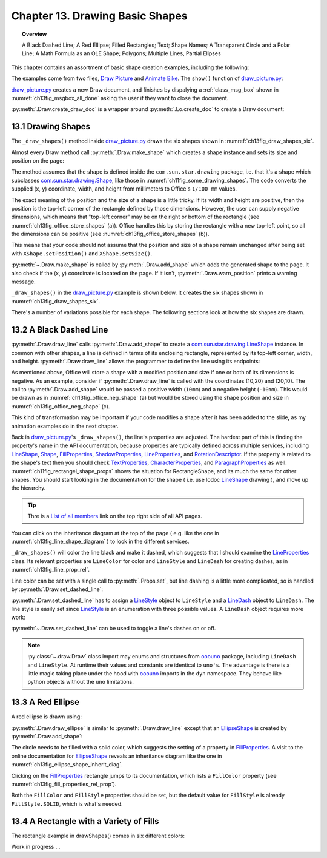 .. _ch13:

********************************
Chapter 13. Drawing Basic Shapes
********************************

.. topic:: Overview

    A Black Dashed Line; A Red Ellipse; Filled Rectangles; Text; Shape Names; A Transparent Circle and a Polar Line; A Math Formula as an OLE Shape; Polygons; Multiple Lines, Partial Elipses

This chapter contains an assortment of basic shape creation examples, including the following:

.. cssclass:: ul-list

    * simple shapes: line, ellipse, rectangle, text;
    * shape fills: solid, gradients, hatching, bitmaps;
    * an OLE shape (a math formulae);
    * polygons, multiple lines, partial ellipses.

The examples come from two files, |draw_picture|_ and |animate_bike|_. The ``show()`` function of |draw_picture_py|_:

.. tabs::

    .. code-tab:: python


        class DrawPicture:

            def show(self) -> None:
                loader = Lo.load_office(Lo.ConnectPipe())

                try:
                    doc = Draw.create_draw_doc(loader)
                    GUI.set_visible(is_visible=True, odoc=doc)
                    Lo.delay(1_000)  # need delay or zoom may not occur
                    GUI.zoom(GUI.ZoomEnum.ENTIRE_PAGE)

                    curr_slide = Draw.get_slide(doc=doc, idx=0)
                    self._draw_shapes(curr_slide=curr_slide)

                    s = Draw.draw_formula(slide=curr_slide, formula="func e^{i %pi} + 1 = 0", x=70, y=20, width=75, height=40)
                    # Draw.report_pos_size(s)

                    self._anim_shapes(curr_slide=curr_slide)

                    s = Draw.find_shape_by_name(curr_slide, "text1")
                    Draw.report_pos_size(s)

                    Lo.delay(2000)
                    msg_result = MsgBox.msgbox(
                        "Do you wish to close document?",
                        "All done",
                        boxtype=MessageBoxType.QUERYBOX,
                        buttons=MessageBoxButtonsEnum.BUTTONS_YES_NO,
                    )
                    if msg_result == MessageBoxResultsEnum.YES:
                        Lo.close_doc(doc=doc, deliver_ownership=True)
                        Lo.close_office()
                    else:
                        print("Keeping document open")
                except Exception:
                    Lo.close_office()
                    raise

|draw_picture_py|_ creates a new Draw document, and finishes by dispalying a :ref:`class_msg_box` shown in :numref:`ch13fig_msgbox_all_done` asking the user if they want to close the document.

.. tabs::

    .. code-tab:: python

            msg_result = MsgBox.msgbox(
                "Do you wish to close document?",
                "All done",
                boxtype=MessageBoxType.QUERYBOX,
                buttons=MessageBoxButtonsEnum.BUTTONS_YES_NO,
            )
            if msg_result == MessageBoxResultsEnum.YES:
                Lo.close_doc(doc=doc, deliver_ownership=True)
                Lo.close_office()
            else:
                print("Keeping document open")

.. cssclass:: screen_shot

    .. _ch13fig_msgbox_all_done:
    .. figure:: https://user-images.githubusercontent.com/4193389/199492083-75137d38-3bd4-4290-9972-5be7cf8e2d68.png
        :alt: Message Box - All Done
        :figclass: align-center

        :Message Box - All Done

:py:meth:`.Draw.create_draw_doc` is a wrapper around :py:meth:`.Lo.create_doc` to create a Draw document:

.. tabs::

    .. code-tab:: python

        # in the Draw class
        @staticmethod
        def create_draw_doc(loader: XComponentLoader) -> XComponent:
            return Lo.create_doc(doc_type=Lo.DocTypeStr.DRAW, loader=loader)

.. tabs::

    .. code-tab:: python

        # in the Draw class
        @staticmethod
        def create_impress_doc(loader: XComponentLoader) -> XComponent:
            return Lo.create_doc(doc_type=Lo.DocTypeStr.IMPRESS, loader=loader)

.. seealso::

    .. cssclass:: src-link

        - :odev_src_draw_meth:`create_draw_doc`
        - :odev_src_draw_meth:`create_impress_doc`

13.1 Drawing Shapes
===================

The ``_draw_shapes()`` method inside |draw_picture_py|_ draws the six shapes shown in :numref:`ch13fig_draw_shapes_six`.

..
    figure 1

.. cssclass:: screen_shot invert

    .. _ch13fig_draw_shapes_six:
    .. figure:: https://user-images.githubusercontent.com/4193389/199504922-6029aa82-f986-45c6-8be3-2bd908e130a7.png
        :alt: The Six Shapes Drawn by draw Shapes.
        :figclass: align-center

        :The Six Shapes Drawn by ``_draw_shapes()``.

Almost every Draw method call :py:meth:`.Draw.make_shape` which creates a shape instance and sets its size and position on the page:

.. tabs::

    .. code-tab:: python

        # in the Draw class (simplified)
        @staticmethod
        def make_shape(shape_type: DrawingShapeKind | str, x: int, y: int, width: int, height: int) -> XShape:
            # parameters are in mm units
            try:
                shape = Lo.create_instance_msf(XShape, f"com.sun.star.drawing.{shape_type}", raise_err=True)
                shape.setPosition(Point(x * 100, y * 100))
                shape.setSize(Size(width * 100, height * 100))
                return shape
            except Exception as e:
                raise ShapeError(f'Unable to create shape "{shape_type}"') from e

.. seealso::

    .. cssclass:: src-link

        :odev_src_draw_meth:`make_shape`

The method assumes that the shape is defined inside the ``com.sun.star.drawing`` package, :abbreviation:`i.e.` that it's a shape which
subclasses |drawing_shape|_, like those in :numref:`ch11fig_some_drawing_shapes`.
The code converts the supplied (x, y) coordinate, width, and height from millimeters to Office's ``1/100 mm`` values.

The exact meaning of the position and the size of a shape is a little tricky.
If its width and height are positive, then the position is the top-left corner of the rectangle defined by those dimensions.
However, the user can supply negative dimensions, which means that "top-left corner" may be on the right or bottom of the rectangle
(see :numref:`ch13fig_office_store_shapes` (a)). Office handles this by storing the rectangle with a new top-left point,
so all the dimensions can be positive (see :numref:`ch13fig_office_store_shapes` (b)).

..
    figure 2

.. cssclass:: diagram invert

    .. _ch13fig_office_store_shapes:
    .. figure:: https://user-images.githubusercontent.com/4193389/199507795-c1de83cb-3754-4337-a8e4-2fa7a35811c4.png
        :alt: How Office Stores a Shape with a Negative Height.
        :figclass: align-center

        :How Office Stores a Shape with a Negative Height.

This means that your code should not assume that the position and size of a shape remain unchanged after being set with ``XShape.setPosition()`` and ``XShape.setSize()``.

:py:meth:`~.Draw.make_shape` is called by :py:meth:`.Draw.add_shape` which adds the generated shape to the page.
It also check if the (x, y) coordinate is located on the page. If it isn't, :py:meth:`.Draw.warn_position` prints a warning message.

.. tabs::

    .. code-tab:: python

        # in the Draw class (simplified)
        @classmethod
        def add_shape(
            cls, slide: XDrawPage, shape_type: DrawingShapeKind | str, x: int, y: int, width: int, height: int
        ) -> XShape:
            try:
                cls.warns_position(slide=slide, x=x, y=y)
                shape = cls.make_shape(shape_type=shape_type, x=x, y=y, width=width, height=height)
                slide.add(shape)
                return shape
            except ShapeError:
                raise
            except Exception as e:
                raise ShapeError("Error adding shape") from e

.. seealso::

    .. cssclass:: src-link

        :odev_src_draw_meth:`add_shape`

``_draw_shapes()`` in the |draw_picture_py|_ example is shown below. It creates the six shapes shown in  :numref:`ch13fig_draw_shapes_six`.

.. tabs::

    .. code-tab:: python

        def _draw_shapes(self, curr_slide: XDrawPage) -> None:
            line1 = Draw.draw_line(slide=curr_slide, x1=50, y1=50, x2=200, y2=200)
            Props.set(line1, LineColor=CommonColor.BLACK)
            Draw.set_dashed_line(shape=line1, is_dashed=True)

            # red ellipse; uses (x, y) width, height
            circle1 = Draw.draw_ellipse(slide=curr_slide, x=100, y=100, width=75, height=25)
            Props.set(circle1, FillColor=CommonColor.RED)

            # rectangle with different fills; uses (x, y) width, height
            rect1 = Draw.draw_rectangle(slide=curr_slide, x=70, y=100, width=75, height=25)
            Props.set(rect1, FillColor=CommonColor.LIME)

            text1 = Draw.draw_text(
                slide=curr_slide, msg="Hello LibreOffice", x=120, y=120, width=60, height=30, font_size=24
            )
            Props.set(text1, Name="text1")
            # Props.show_props("TextShape's Text Properties", Draw.get_text_properties(text1))

            # gray transparent circle; uses (x,y), radius
            circle2 = Draw.draw_circle(slide=curr_slide, x=40, y=150, radius=20)
            Props.set(circle2, FillColor=CommonColor.GRAY)
            Draw.set_transparency(shape=circle2, level=Intensity(25))

            # thick line; uses (x,y), angle clockwise from x-axis, length
            line2 = Draw.draw_polar_line(slide=curr_slide, x=60, y=200, degrees=45, distance=100)
            Props.set(line2, LineWidth=300)

There's a number of variations possible for each shape.
The following sections look at how the six shapes are drawn.

13.2 A Black Dashed Line
========================

:py:meth:`.Draw.draw_line` calls :py:meth:`.Draw.add_shape` to create a |drawing_line_shape|_ instance.
In common with other shapes, a line is defined in terms of its enclosing rectangle, represented by its top-left corner, width, and height.
:py:meth:`.Draw.draw_line` allows the programmer to define the line using its endpoints:

.. tabs::

    .. code-tab:: python

        # in the Draw class
        @classmethod
        def draw_line(cls, slide: XDrawPage, x1: int, y1: int, x2: int, y2: int) -> XShape:
            # make sure size is non-zero
            if (x1 == x2) and (y1 == y2):
                raise ValueError("Cannot create a line from a point")

            width = x2 - x1  # may be negative
            height = y2 - y1  # may be negative
            return cls.add_shape(
                slide=slide,
                shape_type=DrawingShapeKind.LINE_SHAPE,
                x=x1,
                y=y1,
                width=width,
                height=height,
            )

As mentioned above, Office will store a shape with a modified position and size if one or both of its dimensions is negative.
As an example, consider if :py:meth:`.Draw.draw_line` is called with the coordinates (10,20) and (20,10).
The call to :py:meth:`.Draw.add_shape` would be passed a positive width (``10mm``) and a negative height (``-10mm``).
This would be drawn as in :numref:`ch13fig_office_neg_shape` (a) but would be stored using the shape position and size in :numref:`ch13fig_office_neg_shape` (c).

..
    figure 3

.. cssclass:: diagram invert

    .. _ch13fig_office_neg_shape:
    .. figure:: https://user-images.githubusercontent.com/4193389/199515829-405bf789-9033-441d-9032-44e4ac5b2b9f.png
        :alt: How a Line with a Negative Height is Stored as a Shape
        :figclass: align-center

        :How a Line with a Negative Height is Stored as a Shape.

This kind of transformation may be important if your code modifies a shape after it has been added to the slide, as my animation examples do in the next chapter.

Back in |draw_picture_py|_'s ``_draw_shapes()``, the line's properties are adjusted.
The hardest part of this is finding the property's name in the API documentation, because properties are typically defined across multiple services,
including LineShape_, Shape_, FillProperties_, ShadowProperties_, LineProperties_, and RotationDescriptor_.
If the property is related to the shape's text then you should check TextProperties_, CharacterProperties_, and ParagraphProperties_ as well.
:numref:`ch11fig_rectangel_shape_props` shows the situation for RectangleShape, and its much the same for other shapes.
You should start looking in the documentation for the shape ( :abbreviation:`i.e.` use lodoc LineShape_ drawing ), and move up the hierarchy.

.. tip::

    Thre is a `List of all members <https://api.libreoffice.org/docs/idl/ref/servicecom_1_1sun_1_1star_1_1drawing_1_1LineShape-members.html>`_ link
    on the top right side of all API pages.

You can click on the inheritance diagram at the top of the page ( :abbreviation:`e.g.` like the one in :numref:`ch13fig_line_shape_diagram` ) to look in the different services.

..
    figure 4

.. cssclass:: diagram invert

    .. _ch13fig_line_shape_diagram:
    .. figure:: https://user-images.githubusercontent.com/4193389/199562000-f5a1b03d-638b-4c2c-bebb-6ab026dd0d52.png
        :alt: The Line Shape Inheritance Diagram in the LibreOffice Online Documentation.
        :figclass: align-center

        :The LineShape_ Inheritance Diagram in the LibreOffice Online Documentation.

``_draw_shapes()`` will color the line black and make it dashed, which suggests that I should examine the LineProperties_ class.
Its relevant properties are ``LineColor`` for color and ``LineStyle`` and ``LineDash`` for creating dashes, as in :numref:`ch13fig_line_prop_rel`.

..
    figure 5

.. cssclass:: diagram invert

    .. _ch13fig_line_prop_rel:
    .. figure:: https://user-images.githubusercontent.com/4193389/199562708-410a32af-5b4b-4d73-a225-0f0f6ac4415f.png
        :alt: Relevant Properties in the Line Properties Class.
        :figclass: align-center

        :Relevant Properties in the LineProperties_ Class.

Line color can be set with a single call to :py:meth:`.Props.set`, but line dashing is a little more complicated, so is handled by :py:meth:`.Draw.set_dashed_line`:

.. tabs::

    .. code-tab:: python

        # in _draw_Shapes()
        Props.set(line1, LineColor=CommonColor.BLACK)
        Draw.set_dashed_line(shape=line1, is_dashed=True)

.. seealso::

    :ref:`module_color`

:py:meth:`.Draw.set_dashed_line` has to assign a LineStyle_ object to ``LineStyle`` and a LineDash_ object to ``LineDash``.
The line style is easily set since LineStyle_ is an enumeration with three possible values. A ``LineDash`` object requires more work:

.. tabs::

    .. code-tab:: python

        # in Draw class (simplified)

        from ooo.dyn.drawing.line_dash import LineDash as LineDash
        from ooo.dyn.drawing.line_style import LineStyle as LineStyle

        @staticmethod
        def set_dashed_line(shape: XShape, is_dashed: bool) -> None:
            try:
                props = Lo.qi(XPropertySet, shape, True)
                if is_dashed:
                    ld = LineDash() #  create new struct
                    ld.Dots = 0
                    ld.DotLen = 100
                    ld.Dashes = 5
                    ld.DashLen = 200
                    ld.Distance = 200
                    props.setPropertyValue("LineStyle", LineStyle.DASH)
                    props.setPropertyValue("LineDash", ld)
                else:
                    # switch to solid line
                    props.setPropertyValue("LineStyle", LineStyle.SOLID)
            except Exception as e:
                raise ShapeError("Error setting dashed line property") from e

:py:meth:`~.Draw.set_dashed_line` can be used to toggle a line's dashes on or off.

.. note::

    :py:class:`~.draw.Draw` class import may enums and structures from ooouno_ package, including ``LineDash`` and ``LineStyle``.
    At runtime their values and constants are identical to ``uno's``. The advantage is there is a little magic taking place under the
    hood with ooouno_ imports in the ``dyn`` namespace. They behave like python objects without the ``uno`` limitations.

.. seealso::

    .. cssclass:: src-link

        :odev_src_draw_meth:`set_dashed_line`

13.3 A Red Ellipse
==================

A red ellipse is drawn using:

.. tabs::

    .. code-tab:: python

        # in _draw_Shapes()
        circle1 = Draw.draw_ellipse(slide=curr_slide, x=100, y=100, width=75, height=25)
        Props.set(circle1, FillColor=CommonColor.RED)

:py:meth:`.Draw.draw_ellipse` is similar to :py:meth:`.Draw.draw_line` except that an EllipseShape_ is created by :py:meth:`.Draw.add_shape`:

.. tabs::

    .. code-tab:: python

        # in Draw class (simplified)
        @classmethod
        def draw_ellipse(cls, slide: XDrawPage, x: int, y: int, width: int, height: int) -> XShape:
            return cls.add_shape(
                slide=slide, shape_type=DrawingShapeKind.ELLIPSE_SHAPE, x=x, y=y, width=width, height=height
            )

The circle needs to be filled with a solid color, which suggests the setting of a property in FillProperties_.
A visit to the online documentation for EllipseShape_ reveals an inheritance diagram like the one in :numref:`ch13fig_ellipse_shape_inherit_diag`.

..
    figure 6

.. cssclass:: diagram

    .. _ch13fig_ellipse_shape_inherit_diag:
    .. figure:: https://user-images.githubusercontent.com/4193389/199569929-c6490409-98af-448a-9f69-8996aa282c43.png
        :alt: The Ellipse Shape Inheritance Diagram in the Libre Office Online Documentation.
        :figclass: align-center

        :The EllipseShape_ Inheritance Diagram in the LibreOffice Online Documentation.

Clicking on the FillProperties_ rectangle jumps to its documentation, which lists a ``FillColor`` property (see :numref:`ch13fig_fill_properties_rel_prop`).

..
    figure 7

.. cssclass:: diagram invert

    .. _ch13fig_fill_properties_rel_prop:
    .. figure:: https://user-images.githubusercontent.com/4193389/199571390-07a009dd-62e9-4cc2-baf8-29a714ef98a3.png
        :alt: Relevant Properties in the Fill Properties Class.
        :figclass: align-center

        :Relevant Properties in the FillProperties_ Class.

Both the ``FillColor`` and ``FillStyle`` properties should be set, but the default value for ``FillStyle`` is already ``FillStyle.SOLID``, which is what's needed.

13.4 A Rectangle with a Variety of Fills
========================================

The rectangle example in drawShapes() comes in six different colors:

.. tabs::

    .. code-tab:: python

        # in _draw_Shapes()
        # rectangle with different fills; uses (x, y) width, height
        rect1 = Draw.draw_rectangle(slide=curr_slide, x=70, y=100, width=75, height=25)
        Props.set(rect1, FillColor=CommonColor.LIME)
        

Work in progress ...

.. |animate_bike| replace:: Animate Bike
.. _animate_bike: https://github.com/Amourspirit/python-ooouno-ex/tree/main/ex/auto/draw/odev_animate_bike

.. |animate_bike_py| replace:: Animate Bike
.. _animate_bike_py: https://github.com/Amourspirit/python-ooouno-ex/blob/main/ex/auto/draw/odev_animate_bike/anim_bicycle.py

.. |draw_picture| replace:: Draw Picture
.. _draw_picture: https://github.com/Amourspirit/python-ooouno-ex/tree/main/ex/auto/draw/odev_draw_picture

.. |draw_picture_py| replace:: draw_picture.py
.. _draw_picture_py: https://github.com/Amourspirit/python-ooouno-ex/tree/main/ex/auto/draw/odev_draw_picture/draw_picture.py

.. |drawing_shape| replace:: com.sun.star.drawing.Shape
.. _drawing_shape: https://api.libreoffice.org/docs/idl/ref/servicecom_1_1sun_1_1star_1_1drawing_1_1Shape.html

.. |drawing_line_shape| replace:: com.sun.star.drawing.LineShape
.. _drawing_line_shape: https://api.libreoffice.org/docs/idl/ref/servicecom_1_1sun_1_1star_1_1drawing_1_1LineShape.html

.. _CharacterProperties: https://api.libreoffice.org/docs/idl/ref/servicecom_1_1sun_1_1star_1_1style_1_1CharacterProperties.html
.. _FillProperties: https://api.libreoffice.org/docs/idl/ref/servicecom_1_1sun_1_1star_1_1drawing_1_1FillProperties.html
.. _LineProperties: https://api.libreoffice.org/docs/idl/ref/servicecom_1_1sun_1_1star_1_1drawing_1_1LineProperties.html
.. _LineShape: https://api.libreoffice.org/docs/idl/ref/servicecom_1_1sun_1_1star_1_1drawing_1_1LineShape.html
.. _ParagraphProperties: https://api.libreoffice.org/docs/idl/ref/servicecom_1_1sun_1_1star_1_1style_1_1ParagraphProperties.html
.. _RotationDescriptor: https://api.libreoffice.org/docs/idl/ref/servicecom_1_1sun_1_1star_1_1drawing_1_1RotationDescriptor.html
.. _ShadowProperties: https://api.libreoffice.org/docs/idl/ref/servicecom_1_1sun_1_1star_1_1drawing_1_1ShadowProperties.html
.. _Shape: https://api.libreoffice.org/docs/idl/ref/servicecom_1_1sun_1_1star_1_1drawing_1_1Shape.html
.. _TextProperties: https://api.libreoffice.org/docs/idl/ref/servicecom_1_1sun_1_1star_1_1drawing_1_1TextProperties.html
.. _XShape: https://api.libreoffice.org/docs/idl/ref/interfacecom_1_1sun_1_1star_1_1drawing_1_1XShape.html
.. _LineDash: https://api.libreoffice.org/docs/idl/ref/structcom_1_1sun_1_1star_1_1drawing_1_1LineDash.html
.. _LineStyle: https://api.libreoffice.org/docs/idl/ref/namespacecom_1_1sun_1_1star_1_1drawing.html#a86e0f5648542856159bb40775c854aa7
.. _EllipseShape: https://api.libreoffice.org/docs/idl/ref/servicecom_1_1sun_1_1star_1_1drawing_1_1EllipseShape.html

.. _ooouno: https://pypi.org/project/ooouno/